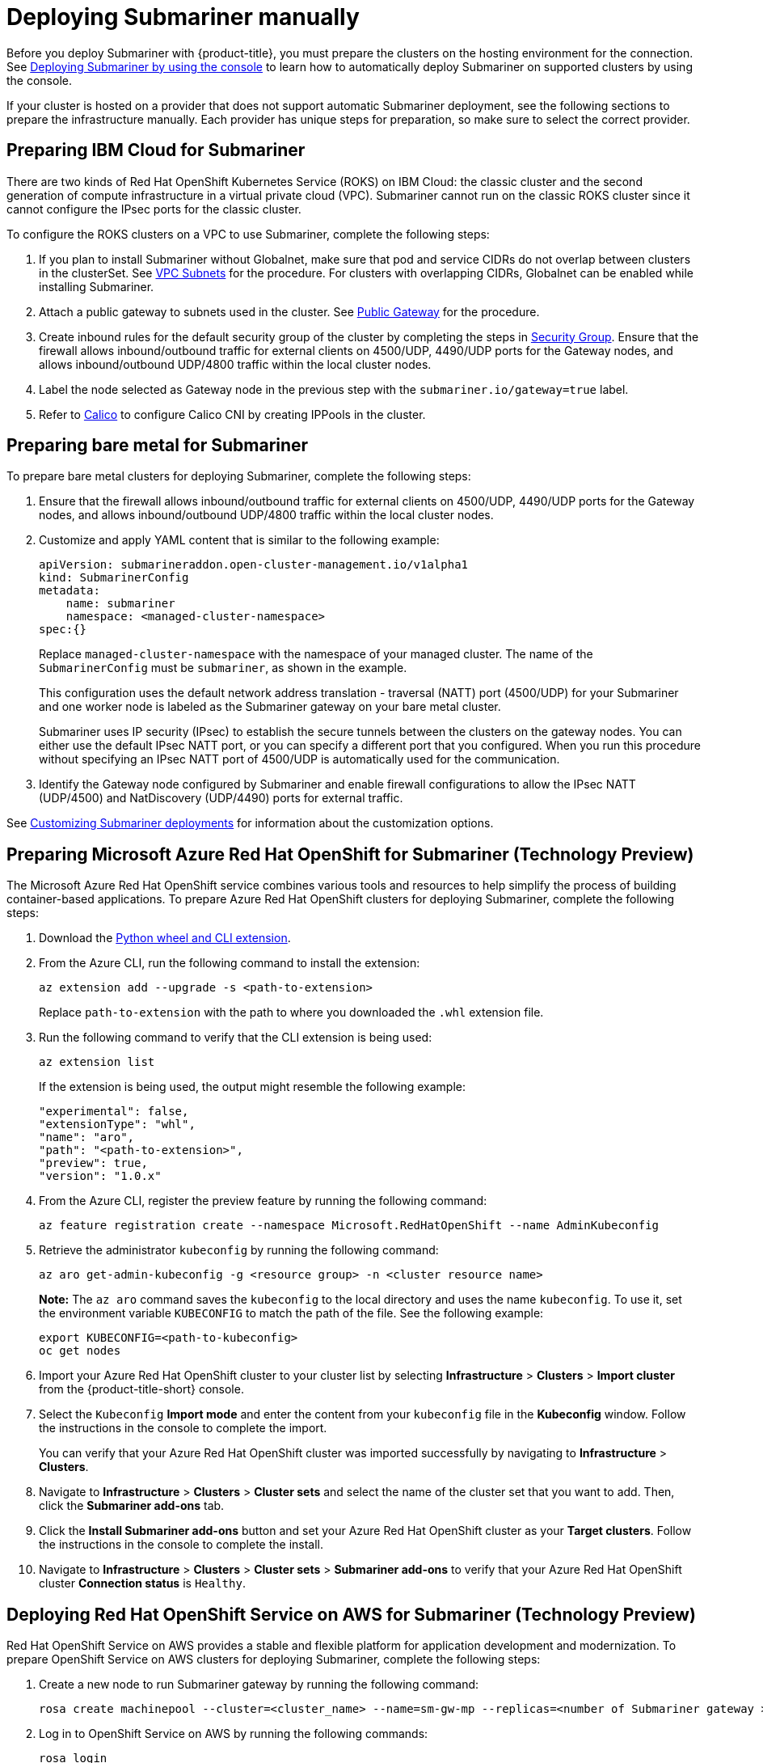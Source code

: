 [#deploying-submariner-manually]
= Deploying Submariner manually

Before you deploy Submariner with {product-title}, you must prepare the clusters on the hosting environment for the connection. See xref:../submariner/submariner_prepare_hosts.adoc#preparing-selected-hosts-to-deploy-submariner[Deploying Submariner by using the console] to learn how to automatically deploy Submariner on supported clusters by using the console.

If your cluster is hosted on a provider that does not support automatic Submariner deployment, see the following sections to prepare the infrastructure manually. Each provider has unique steps for preparation, so make sure to select the correct provider.

[#preparing-ibm-submariner]
== Preparing IBM Cloud for Submariner

There are two kinds of Red Hat OpenShift Kubernetes Service (ROKS) on IBM Cloud: the classic cluster and the second generation of compute infrastructure in a virtual private cloud (VPC). Submariner cannot run on the classic ROKS cluster since it cannot configure the IPsec ports for the classic cluster.

To configure the ROKS clusters on a VPC to use Submariner, complete the following steps:

. If you plan to install Submariner without Globalnet, make sure that pod and service CIDRs do not overlap between clusters in the clusterSet. See https://cloud.ibm.com/docs/openshift?topic=openshift-vpc-subnets#vpc_basics[VPC Subnets] for the procedure. For clusters with overlapping CIDRs, Globalnet can be enabled while installing Submariner.

. Attach a public gateway to subnets used in the cluster. See https://cloud.ibm.com/docs/openshift?topic=openshift-vpc-subnets#vpc_basics_pgw[Public Gateway] for the procedure.

. Create inbound rules for the default security group of the cluster by completing the steps in https://cloud.ibm.com/docs/openshift?topic=openshift-vpc-network-policy#security_groups_ui[Security Group]. Ensure that the firewall allows inbound/outbound traffic for external clients on 4500/UDP, 4490/UDP ports for the Gateway nodes, and allows inbound/outbound UDP/4800 traffic within the local cluster nodes.

. Label the node selected as Gateway node in the previous step with the `submariner.io/gateway=true` label.

. Refer to https://submariner.io/operations/deployment/calico/[Calico] to configure Calico CNI by creating IPPools in the cluster.

[#preparing-bare-metal-submariner]
== Preparing bare metal for Submariner

To prepare bare metal clusters for deploying Submariner, complete the following steps:

. Ensure that the firewall allows inbound/outbound traffic for external clients on 4500/UDP, 4490/UDP ports for the Gateway nodes, and allows inbound/outbound UDP/4800 traffic within the local cluster nodes.

. Customize and apply YAML content that is similar to the following example:

+
[source,yaml]
----
apiVersion: submarineraddon.open-cluster-management.io/v1alpha1
kind: SubmarinerConfig
metadata:
    name: submariner
    namespace: <managed-cluster-namespace>
spec:{}
----
+
Replace `managed-cluster-namespace` with the namespace of your managed cluster. The name of the `SubmarinerConfig` must be `submariner`, as shown in the example.
+
This configuration uses the default network address translation - traversal (NATT) port (4500/UDP) for your Submariner and one worker node is labeled as the Submariner gateway on your bare metal cluster.
+
Submariner uses IP security (IPsec) to establish the secure tunnels between the clusters on the gateway nodes. You can either use the default IPsec NATT port, or you can specify a different port that you configured. When you run this procedure without specifying an IPsec NATT port of 4500/UDP is automatically used for the communication.

. Identify the Gateway node configured by Submariner and enable firewall configurations to allow the IPsec NATT (UDP/4500) and NatDiscovery (UDP/4490) ports for external traffic.

See xref:../submariner/submariner_customizations.adoc#submariner-customizations[Customizing Submariner deployments] for information about the customization options. 

[#preparing-aro-subariner]
== Preparing Microsoft Azure Red Hat OpenShift for Submariner (Technology Preview)

The Microsoft Azure Red Hat OpenShift service combines various tools and resources to help simplify the process of building container-based applications. To prepare Azure Red Hat OpenShift clusters for deploying Submariner, complete the following steps:

. Download the link:https://aka.ms/az-aroext-latest.whl[Python wheel and CLI extension].

. From the Azure CLI, run the following command to install the extension:
+
----
az extension add --upgrade -s <path-to-extension>
----
+
Replace `path-to-extension` with the path to where you downloaded the `.whl` extension file.

. Run the following command to verify that the CLI extension is being used:
+
----
az extension list
----
+
If the extension is being used, the output might resemble the following example:
+
----
"experimental": false,
"extensionType": "whl",
"name": "aro",
"path": "<path-to-extension>",
"preview": true,
"version": "1.0.x"
----

. From the Azure CLI, register the preview feature by running the following command:
+
----
az feature registration create --namespace Microsoft.RedHatOpenShift --name AdminKubeconfig
----

. Retrieve the administrator `kubeconfig` by running the following command:
+
----
az aro get-admin-kubeconfig -g <resource group> -n <cluster resource name>
----
+
*Note:* The `az aro` command saves the `kubeconfig` to the local directory and uses the name `kubeconfig`. To use it, set the environment variable `KUBECONFIG` to match the path of the file. See the following example:
+
----
export KUBECONFIG=<path-to-kubeconfig>
oc get nodes
----

. Import your Azure Red Hat OpenShift cluster to your cluster list by selecting *Infrastructure* > *Clusters* > *Import cluster* from the {product-title-short} console.

. Select the `Kubeconfig` *Import mode* and enter the content from your `kubeconfig` file in the *Kubeconfig* window. Follow the instructions in the console to complete the import.
+
You can verify that your Azure Red Hat OpenShift cluster was imported successfully by navigating to *Infrastructure* > *Clusters*.

. Navigate to *Infrastructure* > *Clusters* > *Cluster sets* and select the name of the cluster set that you want to add. Then, click the *Submariner add-ons* tab. 

. Click the *Install Submariner add-ons* button and set your Azure Red Hat OpenShift cluster as your *Target clusters*. Follow the instructions in the console to complete the install.

. Navigate to *Infrastructure* > *Clusters* > *Cluster sets* > *Submariner add-ons* to verify that your Azure Red Hat OpenShift cluster *Connection status* is `Healthy`.

[#preparing-rosa-submariner]
== Deploying Red Hat OpenShift Service on AWS for Submariner (Technology Preview)

Red Hat OpenShift Service on AWS provides a stable and flexible platform for application development and modernization. To prepare OpenShift Service on AWS clusters for deploying Submariner, complete the following steps:

. Create a new node to run Submariner gateway by running the following command:
+
----
rosa create machinepool --cluster=<cluster_name> --name=sm-gw-mp --replicas=<number of Submariner gateway > --labels='submariner.io/gateway=true'
----

. Log in to OpenShift Service on AWS by running the following commands:
+
----
rosa login
oc login <rosa-cluster-url>:6443 --username cluster-admin --password <password>
----

. Create a `kubeconfig` for your OpenShift Service on AWS cluster by running the following command:
+
----
oc config view --flatten=true > rosa_kube/kubeconfig
----

. Import your OpenShift Service on AWS cluster to your cluster list by selecting *Infrastructure* > *Clusters* > *Import cluster* from the {product-title-short} console.

. Select the `Kubeconfig` *Import mode* and enter the content from your `kubeconfig` file in the *Kubeconfig* window. Follow the instructions in the console to complete the import.
+
You can verify that your OpenShift Service on AWS cluster was imported successfully by navigating to *Infrastructure* > *Clusters*.

. Navigate to *Infrastructure* > *Clusters* > *Cluster sets* and select the name of the cluster set that you want to add. Then, click the *Submariner add-ons* tab. 

. Click the *Install Submariner add-ons* button and set your OpenShift Service on AWS cluster as your *Target clusters*. Follow the instructions in the console to complete the installation.

. Navigate to *Infrastructure* > *Clusters* > *Cluster sets* > *Submariner add-ons* to verify that your OpenShift Service on AWS cluster *Connection status* is `Healthy`.

[#deploying-submariner-mcaddon-api]
== Deploy Submariner with the ManagedClusterAddOn API

After manually preparing your selected hosting environment, you can deploy Submariner with the `ManagedClusterAddOn` API by complete the following steps:

. Create a `ManagedClusterSet` resource on the hub cluster by using the instructions provided in the _Creating and managing ManagedClusterSets_ topic of the link:../../multicluster_engine/cluster_lifecycle/managedclustersets_intro.adoc#managedclustersets_intro[Creating and managing ManagedClusterSets] documentation. Make sure your entry for the `ManagedClusterSet` resembles the following content:
+
[source,yaml]
----   
apiVersion: cluster.open-cluster-management.io/v1beta2
kind: ManagedClusterSet
metadata:
  name: <managed-cluster-set-name>
----
+
Replace `managed-cluster-set-name` with a name for the `ManagedClusterSet` that you are creating.
+
*Note:* The maximum length of the name of the Kubernetes namespace is 63 characters, so the maximum length of the `<managed-cluster-set-name>` is 56 characters. If the length of `<managed-cluster-set-name>` exceeds 56, the `<managed-cluster-set-name>` is cut off from the head.
+
After the `ManagedClusterSet` is created, the `submariner-addon` creates a namespace called `<managed-cluster-set-name>-broker` and deploys the Submariner broker to it.

. Create the `Broker` configuration on the hub cluster in the `<managed-cluster-set-name>-broker` namespace by customizing and applying YAML content that is similar to the following example:
+
[source,yaml]
----
apiVersion: submariner.io/v1alpha1
kind: Broker
metadata:
     name: submariner-broker
     namespace: <managed-cluster-set-name>-broker
     labels:
         cluster.open-cluster-management.io/backup: submariner
spec:
     globalnetEnabled: false
----
+
Replace `managed-cluster-set-name` with the name of the managed cluster. 
+
Set the the value of `globalnetEnabled` to `true` if you want to enable Submariner Globalnet in the `ManagedClusterSet`.

. Add one managed cluster to the `ManagedClusterSet` by running the following command:
+
----
oc label managedclusters <managed-cluster-name> "cluster.open-cluster-management.io/clusterset=<managed-cluster-set-name>" --overwrite
----
+
Replace `<managed-cluster-name>` with the name of the managed cluster that you want to add to the `ManagedClusterSet`.
+
Replace `<managed-cluster-set-name>` with the name of the `ManagedClusterSet` to which you want to add the managed cluster. 

. Customize and apply YAML content that is similar to the following example:
+
[source,yaml]
----
apiVersion: submarineraddon.open-cluster-management.io/v1alpha1
kind: SubmarinerConfig
metadata:
    name: submariner
    namespace: <managed-cluster-namespace>
spec:{}
----
+
Replace `managed-cluster-namespace` with the namespace of your managed cluster.
+
*Note:* The name of the `SubmarinerConfig` must be `submariner`, as shown in the example.

. Deploy Submariner on the managed cluster by customizing and applying YAML content that is similar to the following example:
+
[source,yaml]
----
apiVersion: addon.open-cluster-management.io/v1alpha1
kind: ManagedClusterAddOn
metadata:
     name: submariner
     namespace: <managed-cluster-name>
spec:
     installNamespace: submariner-operator
----
+
Replace `managed-cluster-name` with the name of the managed cluster that you want to use with Submariner. 
+
The `installNamespace` field in the spec of the `ManagedClusterAddOn` is the namespace on the managed cluster where it installs Submariner. Currently, Submariner must be installed in the `submariner-operator` namespace.
+
After the `ManagedClusterAddOn` is created, the `submariner-addon` deploys Submariner to the `submariner-operator` namespace on the managed cluster. You can view the deployment status of Submariner from the status of this `ManagedClusterAddOn`.
+
*Note:* The name of `ManagedClusterAddOn` must be `submariner`.

. Repeat steps three, four, and five for all of the managed clusters that you want to enable Submariner on.

. After Submariner is deployed on the managed cluster, you can verify the Submariner deployment status by checking the status of submariner `ManagedClusterAddOn` by running the following command: 
+
----
oc -n <managed-cluster-name> get managedclusteraddons submariner -oyaml
----
+
Replace `managed-cluster-name` with the name of the managed cluster.
+
In the status of the Submariner `ManagedClusterAddOn`, three conditions indicate the  deployment status of Submariner:
+
* `SubmarinerGatewayNodesLabeled` condition indicates whether there are labeled Submariner gateway nodes on the managed cluster.
* `SubmarinerAgentDegraded` condition indicates whether the Submariner is successfully deployed on the managed cluster.
* `SubmarinerConnectionDegraded` condition indicates how many connections are established on the managed cluster with Submariner.
